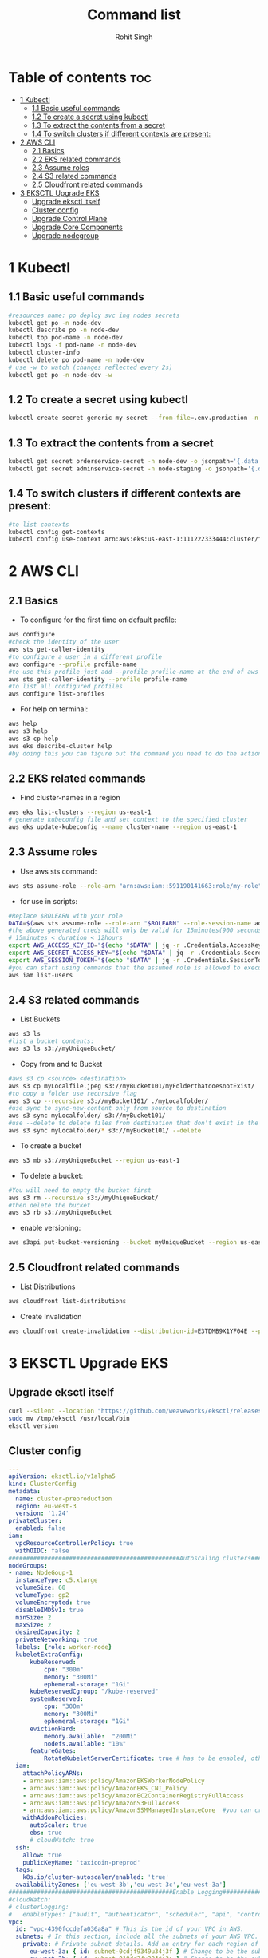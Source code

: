 #+title: Command list
#+author:    Rohit Singh

* Table of contents :toc:
- [[#1-kubectl][1 Kubectl]]
  - [[#11-basic-useful-commands][1.1 Basic useful commands]]
  - [[#12-to-create-a-secret-using-kubectl][1.2 To create a secret using kubectl]]
  - [[#13-to-extract-the-contents-from-a-secret][1.3 To extract the contents from a secret]]
  - [[#14-to-switch-clusters-if-different-contexts-are-present][1.4 To switch clusters if different contexts are present:]]
- [[#2-aws-cli][2 AWS CLI]]
  - [[#21-basics][2.1 Basics]]
  - [[#22-eks-related-commands][2.2 EKS related commands]]
  - [[#23-assume-roles][2.3 Assume roles]]
  - [[#24-s3-related-commands][2.4 S3 related commands]]
  - [[#25-cloudfront-related-commands][2.5 Cloudfront related commands]]
- [[#3-eksctl-upgrade-eks][3 EKSCTL Upgrade EKS]]
  - [[#upgrade-eksctl-itself][Upgrade eksctl itself]]
  - [[#cluster-config][Cluster config]]
  - [[#upgrade-control-plane][Upgrade Control Plane]]
  - [[#upgrade-core-components][Upgrade Core Components]]
  - [[#upgrade-nodegroup][Upgrade nodegroup]]

* 1 Kubectl
** 1.1 Basic useful commands
#+begin_src bash
#resources name: po deploy svc ing nodes secrets
kubectl get po -n node-dev
kubectl describe po -n node-dev
kubectl top pod-name -n node-dev
kubectl logs -f pod-name -n node-dev
kubectl cluster-info
kubectl delete po pod-name -n node-dev
# use -w to watch (changes reflected every 2s)
kubectl get po -n node-dev -w
#+end_src

** 1.2 To create a secret using kubectl
#+begin_src bash
kubectl create secret generic my-secret --from-file=.env.production -n node-dev
#+end_src

** 1.3 To extract the contents from a secret
#+begin_src bash
kubectl get secret orderservice-secret -n node-dev -o jsonpath='{.data.\.env\.development}' | base64 -d
kubectl get secret adminservice-secret -n node-staging -o jsonpath='{.data.\.env\.staging}' | base64 -d
#+end_src

** 1.4 To switch clusters if different contexts are present:
#+begin_src bash
#to list contexts
kubectl config get-contexts
kubectl config use-context arn:aws:eks:us-east-1:111222333444:cluster/first-eks-cluster
#+end_src


* 2 AWS CLI
** 2.1 Basics
+ To configure for the first time on default profile:
#+begin_src bash
aws configure
#check the identity of the user
aws sts get-caller-identity
#to configure a user in a different profile
aws configure --profile profile-name
#to use this profile just add --profile profile-name at the end of aws cli commands
aws sts get-caller-identity --profile profile-name
#to list all configured profiles
aws configure list-profiles
#+end_src
+ For help on terminal:
#+begin_src bash
aws help
aws s3 help
aws s3 cp help
aws eks describe-cluster help
#by doing this you can figure out the command you need to do the action you want instead of just googling
#+end_src

** 2.2 EKS related commands
+ Find cluster-names in a region
#+begin_src bash
aws eks list-clusters --region us-east-1
# generate kubeconfig file and set context to the specified cluster
aws eks update-kubeconfig --name cluster-name --region us-east-1
#+end_src

** 2.3 Assume roles
+ Use aws sts command:
#+begin_src bash
aws sts assume-role --role-arn "arn:aws:iam::591190141663:role/my-role" --role-session-name mysession
#+end_src

+ for use in scripts:
#+begin_src bash
#Replace $ROLEARN with your role
DATA=$(aws sts assume-role --role-arn "$ROLEARN" --role-session-name admin --duration 900)
#the above generated creds will only be valid for 15minutes(900 seconds)
# 15minutes < duration < 12hours
export AWS_ACCESS_KEY_ID="$(echo "$DATA" | jq -r .Credentials.AccessKeyId)"
export AWS_SECRET_ACCESS_KEY="$(echo "$DATA" | jq -r .Credentials.SecretAccessKey)"
export AWS_SESSION_TOKEN="$(echo "$DATA" | jq -r .Credentials.SessionToken)"
#you can start using commands that the assumed role is allowed to execute, e.g,
aws iam list-users
#+end_src

** 2.4 S3 related commands
+ List Buckets
#+begin_src bash
aws s3 ls
#list a bucket contents:
aws s3 ls s3://myUniqueBucket/
#+end_src

+ Copy from and to Bucket
#+begin_src bash
#aws s3 cp <source> <destination>
aws s3 cp myLocalfile.jpeg s3://myBucket101/myFolderthatdoesnotExist/
#to copy a folder use recursive flag
aws s3 cp --recursive s3://myBucket101/ ./myLocalfolder/
#use sync to sync-new-content only from source to destination
aws s3 sync myLocalfolder/ s3://myBucket101/
#use --delete to delete files from destination that don't exist in the source
aws s3 sync myLocalfolder/* s3://myBucket101/ --delete
#+end_src

+ To create a bucket
#+begin_src bash
aws s3 mb s3://myUniqueBucket --region us-east-1
#+end_src

+ To delete a bucket:
#+begin_src bash
#You will need to empty the bucket first
aws s3 rm --recursive s3://myUniqueBucket/
#then delete the bucket
aws s3 rb s3://myUniqueBucket
#+end_src

+ enable versioning:
#+begin_src bash
aws s3api put-bucket-versioning --bucket myUniqueBucket --region us-east-1
#+end_src
** 2.5 Cloudfront related commands
+ List Distributions
#+begin_src bash
aws cloudfront list-distributions
#+end_src
+ Create Invalidation
#+begin_src bash
aws cloudfront create-invalidation --distribution-id=E3TDMB9X1YF04E --paths '/*'
#+end_src


* 3 EKSCTL Upgrade EKS
** Upgrade eksctl itself
#+begin_src bash
curl --silent --location "https://github.com/weaveworks/eksctl/releases/latest/download/eksctl_$(uname -s)_amd64.tar.gz" | tar xz -C /tmp
sudo mv /tmp/eksctl /usr/local/bin
eksctl version
#+end_src

** Cluster config
#+begin_src yaml
---
apiVersion: eksctl.io/v1alpha5
kind: ClusterConfig
metadata:
  name: cluster-preproduction
  region: eu-west-3
  version: '1.24'
privateCluster:
  enabled: false
iam:
  vpcResourceControllerPolicy: true
  withOIDC: false
################################################Autoscaling clusters###########################################################
nodeGroups:
- name: NodeGoup-1
  instanceType: c5.xlarge
  volumeSize: 60
  volumeType: gp2
  volumeEncrypted: true
  disableIMDSv1: true
  minSize: 2
  maxSize: 2
  desiredCapacity: 2
  privateNetworking: true
  labels: {role: worker-node}
  kubeletExtraConfig:
      kubeReserved:
          cpu: "300m"
          memory: "300Mi"
          ephemeral-storage: "1Gi"
      kubeReservedCgroup: "/kube-reserved"
      systemReserved:
          cpu: "300m"
          memory: "300Mi"
          ephemeral-storage: "1Gi"
      evictionHard:
          memory.available:  "200Mi"
          nodefs.available: "10%"
      featureGates:
          RotateKubeletServerCertificate: true # has to be enabled, otherwise it will be disabled
  iam:
    attachPolicyARNs:
    - arn:aws:iam::aws:policy/AmazonEKSWorkerNodePolicy
    - arn:aws:iam::aws:policy/AmazonEKS_CNI_Policy
    - arn:aws:iam::aws:policy/AmazonEC2ContainerRegistryFullAccess
    - arn:aws:iam::aws:policy/AmazonS3FullAccess
    - arn:aws:iam::aws:policy/AmazonSSMManagedInstanceCore  #you can create policy specfic for bucket created
    withAddonPolicies:
      autoScaler: true
      ebs: true
      # cloudWatch: true
  ssh:
    allow: true
    publicKeyName: 'taxicoin-preprod'
  tags:
    k8s.io/cluster-autoscaler/enabled: 'true'
  availabilityZones: ['eu-west-3b','eu-west-3c','eu-west-3a']
##############################################Enable Logging###########################################################
#cloudWatch:
# clusterLogging:
#   enableTypes: ["audit", "authenticator", "scheduler", "api", "controllerManager"]
vpc:
  id: "vpc-4390fccdefa036a8a" # This is the id of your VPC in AWS.
  subnets: # In this section, include all the subnets of your AWS VPC. Follow the example format below.
    private: # Private subnet details. Add an entry for each region of your VPC.
      eu-west-3a: { id: subnet-0cdjf9349u34j3f } # Change to be the subnet region and subnet id.
      eu-west-3b: { id: subnet-010dd34u394fj3j } # Change to be the subnet region and subnet id.
      eu-west-3c: { id: subnet-0438u4939fdfdf9 } # Change to be the subnet region and subnet id.
    public: # Public subnet details. Add an entry for each region of your VPC.
      eu-west-3a: { id: subnet-034u3498jfdfjddjf } # Change to be the subnet region and subnet id.
      eu-west-3b: { id: subnet-034u39jfjfkdjfdk } # Change to be the subnet region and subnet id.
      eu-west-3c: { id: subnet-03rjfd9fjdfkjdkfd } # Change to be the subnet region and subnet id.
#+end_src

** Upgrade Control Plane
#+begin_src bash
#change in config
eksctl upgrade cluster -f config.yaml
# pass --approve to really do it
#+end_src

** Upgrade Core Components
#+begin_src bash
eks utils update-aws-node --cluster Clustername --approve
eks utils update-kube-proxy --cluster Clustername --approve
eks utils update-core-dns --cluster Clustername --approve
#+end_src

** Upgrade nodegroup
#+begin_src bash
#Edit config and add nodegroup
eksctl create nodegroup -f config.yaml
#delete old nodegroup from config
eksctl delete nodegroup -f config.yaml --only-missing
#+end_src
*** For a managed nodegroup
#+begin_src bash
eksctl upgrade nodegroup --cluster clustername --name managed --kubernetes-version 1.26
#+end_src
